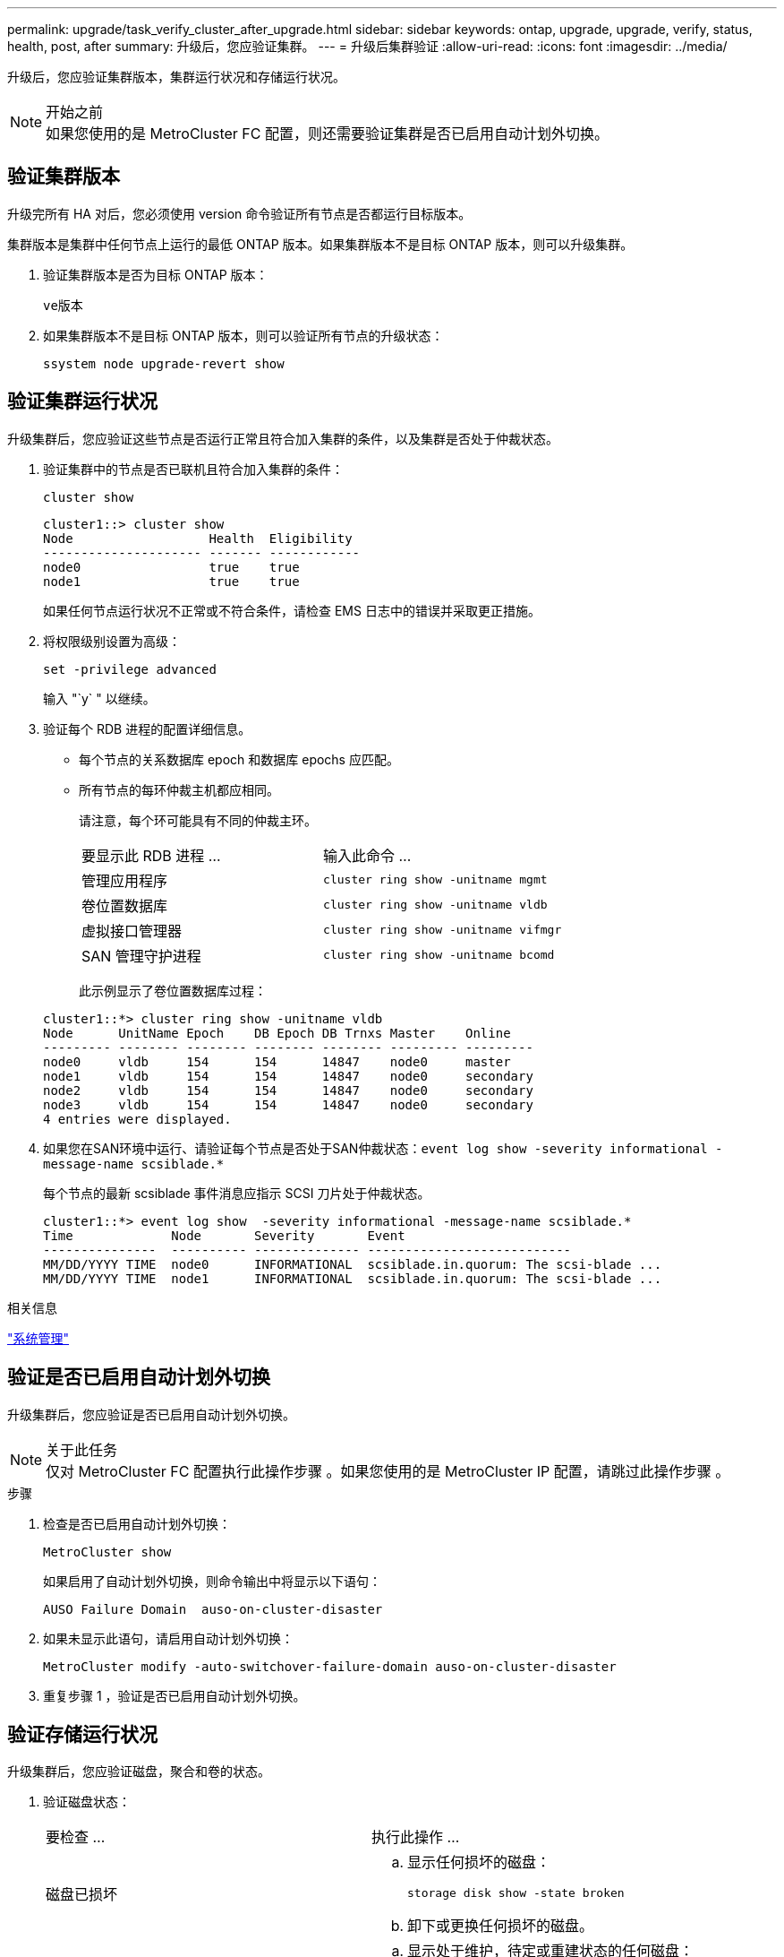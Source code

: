 ---
permalink: upgrade/task_verify_cluster_after_upgrade.html 
sidebar: sidebar 
keywords: ontap, upgrade, upgrade, verify, status, health, post, after 
summary: 升级后，您应验证集群。 
---
= 升级后集群验证
:allow-uri-read: 
:icons: font
:imagesdir: ../media/


[role="lead"]
升级后，您应验证集群版本，集群运行状况和存储运行状况。

.开始之前

NOTE: 如果您使用的是 MetroCluster FC 配置，则还需要验证集群是否已启用自动计划外切换。



== 验证集群版本

升级完所有 HA 对后，您必须使用 version 命令验证所有节点是否都运行目标版本。

集群版本是集群中任何节点上运行的最低 ONTAP 版本。如果集群版本不是目标 ONTAP 版本，则可以升级集群。

. 验证集群版本是否为目标 ONTAP 版本：
+
`ve版本`

. 如果集群版本不是目标 ONTAP 版本，则可以验证所有节点的升级状态：
+
`ssystem node upgrade-revert show`





== 验证集群运行状况

[role="lead"]
升级集群后，您应验证这些节点是否运行正常且符合加入集群的条件，以及集群是否处于仲裁状态。

. 验证集群中的节点是否已联机且符合加入集群的条件：
+
`cluster show`

+
[listing]
----
cluster1::> cluster show
Node                  Health  Eligibility
--------------------- ------- ------------
node0                 true    true
node1                 true    true
----
+
如果任何节点运行状况不正常或不符合条件，请检查 EMS 日志中的错误并采取更正措施。

. 将权限级别设置为高级：
+
`set -privilege advanced`

+
输入 "`y` " 以继续。

. 验证每个 RDB 进程的配置详细信息。
+
** 每个节点的关系数据库 epoch 和数据库 epochs 应匹配。
** 所有节点的每环仲裁主机都应相同。
+
请注意，每个环可能具有不同的仲裁主环。

+
|===


| 要显示此 RDB 进程 ... | 输入此命令 ... 


 a| 
管理应用程序
 a| 
`cluster ring show -unitname mgmt`



 a| 
卷位置数据库
 a| 
`cluster ring show -unitname vldb`



 a| 
虚拟接口管理器
 a| 
`cluster ring show -unitname vifmgr`



 a| 
SAN 管理守护进程
 a| 
`cluster ring show -unitname bcomd`

|===
+
此示例显示了卷位置数据库过程：



+
[listing]
----
cluster1::*> cluster ring show -unitname vldb
Node      UnitName Epoch    DB Epoch DB Trnxs Master    Online
--------- -------- -------- -------- -------- --------- ---------
node0     vldb     154      154      14847    node0     master
node1     vldb     154      154      14847    node0     secondary
node2     vldb     154      154      14847    node0     secondary
node3     vldb     154      154      14847    node0     secondary
4 entries were displayed.
----
. 如果您在SAN环境中运行、请验证每个节点是否处于SAN仲裁状态：`event log show -severity informational -message-name scsiblade.*`
+
每个节点的最新 scsiblade 事件消息应指示 SCSI 刀片处于仲裁状态。

+
[listing]
----
cluster1::*> event log show  -severity informational -message-name scsiblade.*
Time             Node       Severity       Event
---------------  ---------- -------------- ---------------------------
MM/DD/YYYY TIME  node0      INFORMATIONAL  scsiblade.in.quorum: The scsi-blade ...
MM/DD/YYYY TIME  node1      INFORMATIONAL  scsiblade.in.quorum: The scsi-blade ...
----


.相关信息
link:../system-admin/index.html["系统管理"]



== 验证是否已启用自动计划外切换

升级集群后，您应验证是否已启用自动计划外切换。

.关于此任务

NOTE: 仅对 MetroCluster FC 配置执行此操作步骤 。如果您使用的是 MetroCluster IP 配置，请跳过此操作步骤 。

.步骤
. 检查是否已启用自动计划外切换：
+
`MetroCluster show`

+
如果启用了自动计划外切换，则命令输出中将显示以下语句：

+
[listing]
----
AUSO Failure Domain  auso-on-cluster-disaster
----
. 如果未显示此语句，请启用自动计划外切换：
+
`MetroCluster modify -auto-switchover-failure-domain auso-on-cluster-disaster`

. 重复步骤 1 ，验证是否已启用自动计划外切换。




== 验证存储运行状况

升级集群后，您应验证磁盘，聚合和卷的状态。

. 验证磁盘状态：
+
|===


| 要检查 ... | 执行此操作 ... 


 a| 
磁盘已损坏
 a| 
.. 显示任何损坏的磁盘：
+
`storage disk show -state broken`

.. 卸下或更换任何损坏的磁盘。




 a| 
正在进行维护或重建的磁盘
 a| 
.. 显示处于维护，待定或重建状态的任何磁盘：
+
`storage disk show -state maintenance|pending" 正在重建`

.. 等待维护或重建操作完成，然后再继续。


|===
. 通过显示物理和逻辑存储（包括存储聚合）的状态，验证所有聚合是否联机：
+
`storage aggregate show -state ！ online`

+
此命令将显示 _not_ 联机的聚合。在执行重大升级或还原之前和之后，所有聚合都必须处于联机状态。

+
[listing]
----
cluster1::> storage aggregate show -state !online
There are no entries matching your query.
----
. 通过显示任何 _not_ 联机的卷来验证所有卷是否均已联机：
+
`volume show -state ！ online`

+
在执行重大升级或还原之前和之后，所有卷都必须处于联机状态。

+
[listing]
----
cluster1::> volume show -state !online
There are no entries matching your query.
----
. 验证是否没有不一致的卷：
+
`volume show -is-inconsistent true`

+
请参见知识库文章 link:https://kb.netapp.com/Advice_and_Troubleshooting/Data_Storage_Software/ONTAP_OS/Volume_Showing_WAFL_Inconsistent["卷显示WAFL 不一致"] 有关如何处理不一致的卷的信息。



.相关信息
link:../disks-aggregates/index.html["磁盘和聚合管理"]
